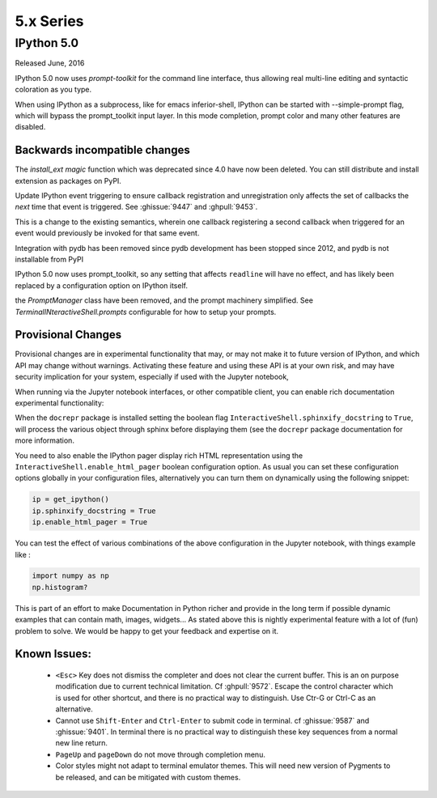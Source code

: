 ============
 5.x Series
============

IPython 5.0
===========

Released June, 2016

IPython 5.0 now uses `prompt-toolkit` for the command line interface, thus
allowing real multi-line editing and syntactic coloration as you type. 


When using IPython as a subprocess, like for emacs inferior-shell, IPython can
be started with --simple-prompt flag, which will bypass the prompt_toolkit
input layer. In this mode completion, prompt color and many other features are
disabled.

Backwards incompatible changes
------------------------------


The `install_ext magic` function which was deprecated since 4.0 have now been deleted. 
You can still distribute and install extension as packages on PyPI.

Update IPython event triggering to ensure callback registration and
unregistration only affects the set of callbacks the *next* time that event is
triggered. See :ghissue:`9447` and :ghpull:`9453`.

This is a change to the existing semantics, wherein one callback registering a
second callback when triggered for an event would previously be invoked for
that same event.

Integration with pydb has been removed since pydb development has been stopped
since 2012, and pydb is not installable from PyPI

IPython 5.0 now uses prompt_toolkit, so any setting that affects ``readline`` will
have no effect, and has likely been replaced by a configuration option on
IPython itself.

the `PromptManager` class have been removed, and the prompt machinery simplified. 
See `TerminalINteractiveShell.prompts` configurable for how to setup your prompts. 



Provisional Changes
-------------------

Provisional changes are in experimental functionality that may, or may not make
it to future version of IPython, and which API may change without warnings.
Activating these feature and using these API is at your own risk, and may have
security implication for your system, especially if used with the Jupyter notebook,

When running via the Jupyter notebook interfaces, or other compatible client,
you can enable rich documentation experimental functionality:

When the ``docrepr`` package is installed setting the boolean flag
``InteractiveShell.sphinxify_docstring`` to ``True``, will process the various
object through sphinx before displaying them (see the ``docrepr`` package
documentation for more information.

You need to also enable the IPython pager display rich HTML representation
using the ``InteractiveShell.enable_html_pager`` boolean configuration option.
As usual you can set these configuration options globally in your configuration
files, alternatively you can turn them on dynamically using the following
snippet:

.. code-block:: python

    ip = get_ipython()
    ip.sphinxify_docstring = True
    ip.enable_html_pager = True

You can test the effect of various combinations of the above configuration in
the Jupyter notebook, with things example like :

.. code-block:: python

    import numpy as np
    np.histogram?

This is part of an effort to make Documentation in Python richer and provide in
the long term if possible dynamic examples that can contain math, images,
widgets... As stated above this is nightly experimental feature with a lot of
(fun) problem to solve. We would be happy to get your feedback and expertise on
it.


Known Issues:
-------------

 - ``<Esc>`` Key does not dismiss the completer and does not clear the current
   buffer. This is an on purpose modification due to current technical
   limitation. Cf :ghpull:`9572`. Escape the control character which is used
   for other shortcut, and there is no practical way to distinguish. Use Ctr-G
   or Ctrl-C as an alternative. 

 - Cannot use ``Shift-Enter`` and ``Ctrl-Enter`` to submit code in terminal. cf
   :ghissue:`9587` and :ghissue:`9401`. In terminal there is no practical way to
   distinguish these key sequences from a normal new line return. 

 - ``PageUp`` and ``pageDown`` do not move through completion menu.

 - Color styles might not adapt to terminal emulator themes. This will need new
   version of Pygments to be released, and can be mitigated with custom themes. 


